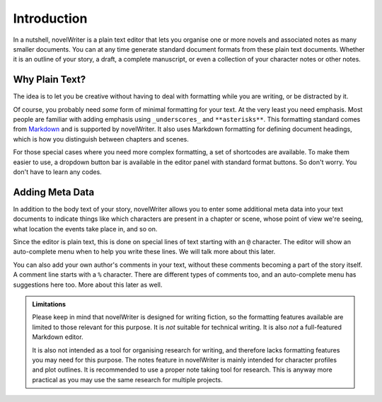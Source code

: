 .. _docs_usage:

************
Introduction
************

.. _Markdown: https://en.wikipedia.org/wiki/Markdown

In a nutshell, novelWriter is a plain text editor that lets you organise one or more novels and
associated notes as many smaller documents. You can at any time generate standard document formats
from these plain text documents. Whether it is an outline of your story, a draft, a complete
manuscript, or even a collection of your character notes or other notes.


Why Plain Text?
===============

The idea is to let you be creative without having to deal with formatting while you are writing, or
be distracted by it.

Of course, you probably need *some* form of minimal formatting for your text. At the very least you
need emphasis. Most people are familiar with adding emphasis using ``_underscores_`` and
``**asterisks**``. This formatting standard comes from Markdown_ and is supported by novelWriter.
It also uses Markdown formatting for defining document headings, which is how you distinguish
between chapters and scenes.

For those special cases where you need more complex formatting, a set of shortcodes are available.
To make them easier to use, a dropdown button bar is available in the editor panel with standard
format buttons. So don't worry. You don't have to learn any codes.


Adding Meta Data
================

In addition to the body text of your story, novelWriter allows you to enter some additional meta
data into your text documents to indicate things like which characters are present in a chapter or
scene, whose point of view we're seeing, what location the events take place in, and so on.

Since the editor is plain text, this is done on special lines of text starting with an ``@``
character. The editor will show an auto-complete menu when to help you write these lines. We will
talk more about this later.

You can also add your own author's comments in your text, without these comments becoming a part of
the story itself. A comment line starts with a ``%`` character. There are different types of
comments too, and an auto-complete menu has suggestions here too. More about this later as well.

.. admonition:: Limitations

   Please keep in mind that novelWriter is designed for writing fiction, so the formatting features
   available are limited to those relevant for this purpose. It is *not* suitable for technical
   writing. It is also *not* a full-featured Markdown editor.

   It is also not intended as a tool for organising research for writing, and therefore lacks
   formatting features you may need for this purpose. The notes feature in novelWriter is mainly
   intended for character profiles and plot outlines. It is recommended to use a proper note taking
   tool for research. This is anyway more practical as you may use the same research for multiple
   projects.
